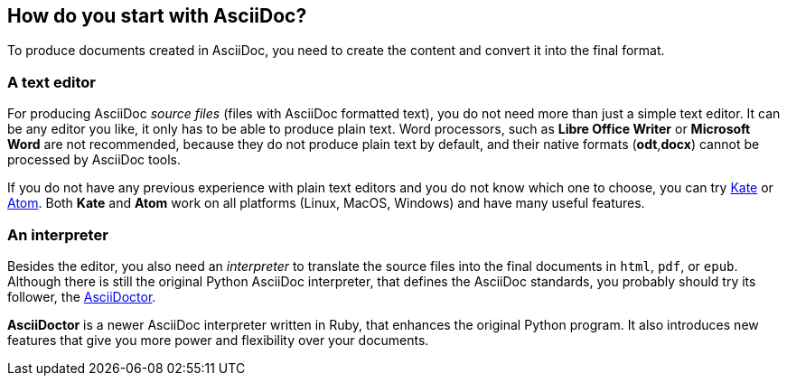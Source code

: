 == How do you start with AsciiDoc?

To produce documents created in AsciiDoc, you need to create the content and convert it into the final format. 

=== A text editor

For producing AsciiDoc _source files_ (files with AsciiDoc formatted text), you do not need more than just a simple text editor. It can be any editor you like, it only has to be able to produce plain text. Word processors, such as *Libre Office Writer* or *Microsoft Word* are not recommended, because they do not produce plain text by default, and their native formats (*odt*,*docx*) cannot be processed by AsciiDoc tools.

If you do not have any previous experience with plain text editors and you do not know which one to choose, you can try link:https://kate-editor.org/get-it/[Kate] or link:http://atom.io[Atom]. Both *Kate* and *Atom* work on all platforms (Linux, MacOS, Windows) and have many useful features.
 
=== An interpreter

Besides the editor, you also need an _interpreter_ to translate the source files into the final documents in `html`, `pdf`, or `epub`. Although there is still the original Python AsciiDoc interpreter, that defines the AsciiDoc standards, you probably should try its follower, the link:http://asciidoctor.org[AsciiDoctor]. 

*AsciiDoctor* is a newer AsciiDoc interpreter written in Ruby, that enhances the original Python program. It also introduces new features that give you more power and flexibility over your documents.
